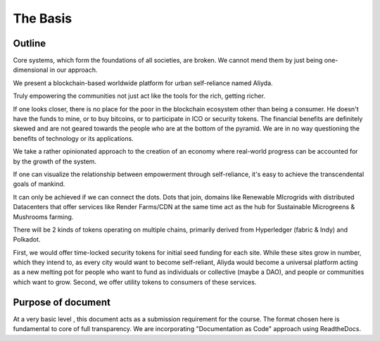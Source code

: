 The Basis
=========
.. image:: images/blankspace.png
     :align: center


Outline
*******

Core systems, which form the foundations of all societies, are broken. We cannot mend them by just being one-dimensional in our approach.

We present a blockchain-based worldwide platform for urban self-reliance named Aliyda.

Truly empowering the communities not just act like the tools for the rich, getting richer.

If one looks closer, there is no place for the poor in the blockchain ecosystem other than being a consumer. He doesn't have the funds to mine, or to buy bitcoins, or to participate in ICO or security tokens.
The financial benefits are definitely skewed and are not geared towards the people who are at the bottom of the pyramid. We are in no way questioning the benefits of technology or its applications.

We take a rather opinionated approach to the creation of an economy where real-world progress can be accounted for by the growth of the system.


If one can visualize the relationship between empowerment through self-reliance, it's easy to achieve the transcendental goals of mankind.

It can only be achieved if we can connect the dots.
Dots that join, domains like Renewable MIcrogrids with distributed Datacenters that offer services like Render Farms/CDN at the same time act as the hub for  Sustainable Microgreens & Mushrooms farming.

There will be 2 kinds of tokens operating on multiple chains, primarily derived from Hyperledger (fabric & Indy) and Polkadot.

First, we would offer time-locked security tokens for initial seed funding for each site. While these sites grow in number, which they intend to, as every city would want to become self-reliant, Aliyda would become a universal platform acting as a new melting pot for people who want to fund as individuals or collective (maybe a DAO), and people or communities which want to grow. Second, we offer utility tokens to consumers of these services.


.. image:: images/blankspace.png
     :align: center



Purpose of document
**************************
At a very basic level , this document acts as a submission requirement for the course.
The format chosen here is fundamental to core of full transparency.
We are incorporating "Documentation as Code" approach using ReadtheDocs.